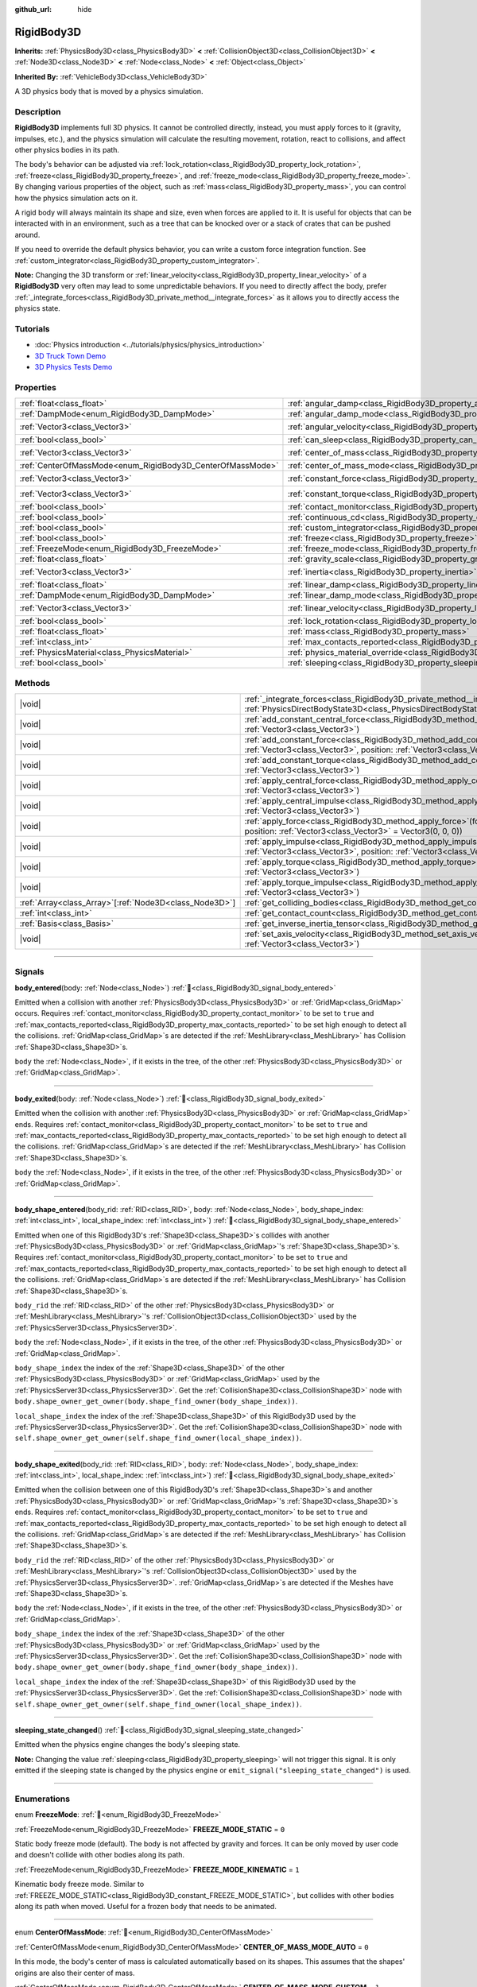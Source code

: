 :github_url: hide

.. DO NOT EDIT THIS FILE!!!
.. Generated automatically from redot engine sources.
.. Generator: https://github.com/redotengine/redot/tree/master/doc/tools/make_rst.py.
.. XML source: https://github.com/redotengine/redot/tree/master/doc/classes/RigidBody3D.xml.

.. _class_RigidBody3D:

RigidBody3D
===========

**Inherits:** :ref:`PhysicsBody3D<class_PhysicsBody3D>` **<** :ref:`CollisionObject3D<class_CollisionObject3D>` **<** :ref:`Node3D<class_Node3D>` **<** :ref:`Node<class_Node>` **<** :ref:`Object<class_Object>`

**Inherited By:** :ref:`VehicleBody3D<class_VehicleBody3D>`

A 3D physics body that is moved by a physics simulation.

.. rst-class:: classref-introduction-group

Description
-----------

**RigidBody3D** implements full 3D physics. It cannot be controlled directly, instead, you must apply forces to it (gravity, impulses, etc.), and the physics simulation will calculate the resulting movement, rotation, react to collisions, and affect other physics bodies in its path.

The body's behavior can be adjusted via :ref:`lock_rotation<class_RigidBody3D_property_lock_rotation>`, :ref:`freeze<class_RigidBody3D_property_freeze>`, and :ref:`freeze_mode<class_RigidBody3D_property_freeze_mode>`. By changing various properties of the object, such as :ref:`mass<class_RigidBody3D_property_mass>`, you can control how the physics simulation acts on it.

A rigid body will always maintain its shape and size, even when forces are applied to it. It is useful for objects that can be interacted with in an environment, such as a tree that can be knocked over or a stack of crates that can be pushed around.

If you need to override the default physics behavior, you can write a custom force integration function. See :ref:`custom_integrator<class_RigidBody3D_property_custom_integrator>`.

\ **Note:** Changing the 3D transform or :ref:`linear_velocity<class_RigidBody3D_property_linear_velocity>` of a **RigidBody3D** very often may lead to some unpredictable behaviors. If you need to directly affect the body, prefer :ref:`_integrate_forces<class_RigidBody3D_private_method__integrate_forces>` as it allows you to directly access the physics state.

.. rst-class:: classref-introduction-group

Tutorials
---------

- :doc:`Physics introduction <../tutorials/physics/physics_introduction>`

- `3D Truck Town Demo <https://redotengine.org/asset-library/asset/2752>`__

- `3D Physics Tests Demo <https://redotengine.org/asset-library/asset/2747>`__

.. rst-class:: classref-reftable-group

Properties
----------

.. table::
   :widths: auto

   +------------------------------------------------------------+----------------------------------------------------------------------------------------+----------------------+
   | :ref:`float<class_float>`                                  | :ref:`angular_damp<class_RigidBody3D_property_angular_damp>`                           | ``0.0``              |
   +------------------------------------------------------------+----------------------------------------------------------------------------------------+----------------------+
   | :ref:`DampMode<enum_RigidBody3D_DampMode>`                 | :ref:`angular_damp_mode<class_RigidBody3D_property_angular_damp_mode>`                 | ``0``                |
   +------------------------------------------------------------+----------------------------------------------------------------------------------------+----------------------+
   | :ref:`Vector3<class_Vector3>`                              | :ref:`angular_velocity<class_RigidBody3D_property_angular_velocity>`                   | ``Vector3(0, 0, 0)`` |
   +------------------------------------------------------------+----------------------------------------------------------------------------------------+----------------------+
   | :ref:`bool<class_bool>`                                    | :ref:`can_sleep<class_RigidBody3D_property_can_sleep>`                                 | ``true``             |
   +------------------------------------------------------------+----------------------------------------------------------------------------------------+----------------------+
   | :ref:`Vector3<class_Vector3>`                              | :ref:`center_of_mass<class_RigidBody3D_property_center_of_mass>`                       | ``Vector3(0, 0, 0)`` |
   +------------------------------------------------------------+----------------------------------------------------------------------------------------+----------------------+
   | :ref:`CenterOfMassMode<enum_RigidBody3D_CenterOfMassMode>` | :ref:`center_of_mass_mode<class_RigidBody3D_property_center_of_mass_mode>`             | ``0``                |
   +------------------------------------------------------------+----------------------------------------------------------------------------------------+----------------------+
   | :ref:`Vector3<class_Vector3>`                              | :ref:`constant_force<class_RigidBody3D_property_constant_force>`                       | ``Vector3(0, 0, 0)`` |
   +------------------------------------------------------------+----------------------------------------------------------------------------------------+----------------------+
   | :ref:`Vector3<class_Vector3>`                              | :ref:`constant_torque<class_RigidBody3D_property_constant_torque>`                     | ``Vector3(0, 0, 0)`` |
   +------------------------------------------------------------+----------------------------------------------------------------------------------------+----------------------+
   | :ref:`bool<class_bool>`                                    | :ref:`contact_monitor<class_RigidBody3D_property_contact_monitor>`                     | ``false``            |
   +------------------------------------------------------------+----------------------------------------------------------------------------------------+----------------------+
   | :ref:`bool<class_bool>`                                    | :ref:`continuous_cd<class_RigidBody3D_property_continuous_cd>`                         | ``false``            |
   +------------------------------------------------------------+----------------------------------------------------------------------------------------+----------------------+
   | :ref:`bool<class_bool>`                                    | :ref:`custom_integrator<class_RigidBody3D_property_custom_integrator>`                 | ``false``            |
   +------------------------------------------------------------+----------------------------------------------------------------------------------------+----------------------+
   | :ref:`bool<class_bool>`                                    | :ref:`freeze<class_RigidBody3D_property_freeze>`                                       | ``false``            |
   +------------------------------------------------------------+----------------------------------------------------------------------------------------+----------------------+
   | :ref:`FreezeMode<enum_RigidBody3D_FreezeMode>`             | :ref:`freeze_mode<class_RigidBody3D_property_freeze_mode>`                             | ``0``                |
   +------------------------------------------------------------+----------------------------------------------------------------------------------------+----------------------+
   | :ref:`float<class_float>`                                  | :ref:`gravity_scale<class_RigidBody3D_property_gravity_scale>`                         | ``1.0``              |
   +------------------------------------------------------------+----------------------------------------------------------------------------------------+----------------------+
   | :ref:`Vector3<class_Vector3>`                              | :ref:`inertia<class_RigidBody3D_property_inertia>`                                     | ``Vector3(0, 0, 0)`` |
   +------------------------------------------------------------+----------------------------------------------------------------------------------------+----------------------+
   | :ref:`float<class_float>`                                  | :ref:`linear_damp<class_RigidBody3D_property_linear_damp>`                             | ``0.0``              |
   +------------------------------------------------------------+----------------------------------------------------------------------------------------+----------------------+
   | :ref:`DampMode<enum_RigidBody3D_DampMode>`                 | :ref:`linear_damp_mode<class_RigidBody3D_property_linear_damp_mode>`                   | ``0``                |
   +------------------------------------------------------------+----------------------------------------------------------------------------------------+----------------------+
   | :ref:`Vector3<class_Vector3>`                              | :ref:`linear_velocity<class_RigidBody3D_property_linear_velocity>`                     | ``Vector3(0, 0, 0)`` |
   +------------------------------------------------------------+----------------------------------------------------------------------------------------+----------------------+
   | :ref:`bool<class_bool>`                                    | :ref:`lock_rotation<class_RigidBody3D_property_lock_rotation>`                         | ``false``            |
   +------------------------------------------------------------+----------------------------------------------------------------------------------------+----------------------+
   | :ref:`float<class_float>`                                  | :ref:`mass<class_RigidBody3D_property_mass>`                                           | ``1.0``              |
   +------------------------------------------------------------+----------------------------------------------------------------------------------------+----------------------+
   | :ref:`int<class_int>`                                      | :ref:`max_contacts_reported<class_RigidBody3D_property_max_contacts_reported>`         | ``0``                |
   +------------------------------------------------------------+----------------------------------------------------------------------------------------+----------------------+
   | :ref:`PhysicsMaterial<class_PhysicsMaterial>`              | :ref:`physics_material_override<class_RigidBody3D_property_physics_material_override>` |                      |
   +------------------------------------------------------------+----------------------------------------------------------------------------------------+----------------------+
   | :ref:`bool<class_bool>`                                    | :ref:`sleeping<class_RigidBody3D_property_sleeping>`                                   | ``false``            |
   +------------------------------------------------------------+----------------------------------------------------------------------------------------+----------------------+

.. rst-class:: classref-reftable-group

Methods
-------

.. table::
   :widths: auto

   +----------------------------------------------------------+----------------------------------------------------------------------------------------------------------------------------------------------------------------------------------+
   | |void|                                                   | :ref:`_integrate_forces<class_RigidBody3D_private_method__integrate_forces>`\ (\ state\: :ref:`PhysicsDirectBodyState3D<class_PhysicsDirectBodyState3D>`\ ) |virtual|            |
   +----------------------------------------------------------+----------------------------------------------------------------------------------------------------------------------------------------------------------------------------------+
   | |void|                                                   | :ref:`add_constant_central_force<class_RigidBody3D_method_add_constant_central_force>`\ (\ force\: :ref:`Vector3<class_Vector3>`\ )                                              |
   +----------------------------------------------------------+----------------------------------------------------------------------------------------------------------------------------------------------------------------------------------+
   | |void|                                                   | :ref:`add_constant_force<class_RigidBody3D_method_add_constant_force>`\ (\ force\: :ref:`Vector3<class_Vector3>`, position\: :ref:`Vector3<class_Vector3>` = Vector3(0, 0, 0)\ ) |
   +----------------------------------------------------------+----------------------------------------------------------------------------------------------------------------------------------------------------------------------------------+
   | |void|                                                   | :ref:`add_constant_torque<class_RigidBody3D_method_add_constant_torque>`\ (\ torque\: :ref:`Vector3<class_Vector3>`\ )                                                           |
   +----------------------------------------------------------+----------------------------------------------------------------------------------------------------------------------------------------------------------------------------------+
   | |void|                                                   | :ref:`apply_central_force<class_RigidBody3D_method_apply_central_force>`\ (\ force\: :ref:`Vector3<class_Vector3>`\ )                                                            |
   +----------------------------------------------------------+----------------------------------------------------------------------------------------------------------------------------------------------------------------------------------+
   | |void|                                                   | :ref:`apply_central_impulse<class_RigidBody3D_method_apply_central_impulse>`\ (\ impulse\: :ref:`Vector3<class_Vector3>`\ )                                                      |
   +----------------------------------------------------------+----------------------------------------------------------------------------------------------------------------------------------------------------------------------------------+
   | |void|                                                   | :ref:`apply_force<class_RigidBody3D_method_apply_force>`\ (\ force\: :ref:`Vector3<class_Vector3>`, position\: :ref:`Vector3<class_Vector3>` = Vector3(0, 0, 0)\ )               |
   +----------------------------------------------------------+----------------------------------------------------------------------------------------------------------------------------------------------------------------------------------+
   | |void|                                                   | :ref:`apply_impulse<class_RigidBody3D_method_apply_impulse>`\ (\ impulse\: :ref:`Vector3<class_Vector3>`, position\: :ref:`Vector3<class_Vector3>` = Vector3(0, 0, 0)\ )         |
   +----------------------------------------------------------+----------------------------------------------------------------------------------------------------------------------------------------------------------------------------------+
   | |void|                                                   | :ref:`apply_torque<class_RigidBody3D_method_apply_torque>`\ (\ torque\: :ref:`Vector3<class_Vector3>`\ )                                                                         |
   +----------------------------------------------------------+----------------------------------------------------------------------------------------------------------------------------------------------------------------------------------+
   | |void|                                                   | :ref:`apply_torque_impulse<class_RigidBody3D_method_apply_torque_impulse>`\ (\ impulse\: :ref:`Vector3<class_Vector3>`\ )                                                        |
   +----------------------------------------------------------+----------------------------------------------------------------------------------------------------------------------------------------------------------------------------------+
   | :ref:`Array<class_Array>`\[:ref:`Node3D<class_Node3D>`\] | :ref:`get_colliding_bodies<class_RigidBody3D_method_get_colliding_bodies>`\ (\ ) |const|                                                                                         |
   +----------------------------------------------------------+----------------------------------------------------------------------------------------------------------------------------------------------------------------------------------+
   | :ref:`int<class_int>`                                    | :ref:`get_contact_count<class_RigidBody3D_method_get_contact_count>`\ (\ ) |const|                                                                                               |
   +----------------------------------------------------------+----------------------------------------------------------------------------------------------------------------------------------------------------------------------------------+
   | :ref:`Basis<class_Basis>`                                | :ref:`get_inverse_inertia_tensor<class_RigidBody3D_method_get_inverse_inertia_tensor>`\ (\ ) |const|                                                                             |
   +----------------------------------------------------------+----------------------------------------------------------------------------------------------------------------------------------------------------------------------------------+
   | |void|                                                   | :ref:`set_axis_velocity<class_RigidBody3D_method_set_axis_velocity>`\ (\ axis_velocity\: :ref:`Vector3<class_Vector3>`\ )                                                        |
   +----------------------------------------------------------+----------------------------------------------------------------------------------------------------------------------------------------------------------------------------------+

.. rst-class:: classref-section-separator

----

.. rst-class:: classref-descriptions-group

Signals
-------

.. _class_RigidBody3D_signal_body_entered:

.. rst-class:: classref-signal

**body_entered**\ (\ body\: :ref:`Node<class_Node>`\ ) :ref:`🔗<class_RigidBody3D_signal_body_entered>`

Emitted when a collision with another :ref:`PhysicsBody3D<class_PhysicsBody3D>` or :ref:`GridMap<class_GridMap>` occurs. Requires :ref:`contact_monitor<class_RigidBody3D_property_contact_monitor>` to be set to ``true`` and :ref:`max_contacts_reported<class_RigidBody3D_property_max_contacts_reported>` to be set high enough to detect all the collisions. :ref:`GridMap<class_GridMap>`\ s are detected if the :ref:`MeshLibrary<class_MeshLibrary>` has Collision :ref:`Shape3D<class_Shape3D>`\ s.

\ ``body`` the :ref:`Node<class_Node>`, if it exists in the tree, of the other :ref:`PhysicsBody3D<class_PhysicsBody3D>` or :ref:`GridMap<class_GridMap>`.

.. rst-class:: classref-item-separator

----

.. _class_RigidBody3D_signal_body_exited:

.. rst-class:: classref-signal

**body_exited**\ (\ body\: :ref:`Node<class_Node>`\ ) :ref:`🔗<class_RigidBody3D_signal_body_exited>`

Emitted when the collision with another :ref:`PhysicsBody3D<class_PhysicsBody3D>` or :ref:`GridMap<class_GridMap>` ends. Requires :ref:`contact_monitor<class_RigidBody3D_property_contact_monitor>` to be set to ``true`` and :ref:`max_contacts_reported<class_RigidBody3D_property_max_contacts_reported>` to be set high enough to detect all the collisions. :ref:`GridMap<class_GridMap>`\ s are detected if the :ref:`MeshLibrary<class_MeshLibrary>` has Collision :ref:`Shape3D<class_Shape3D>`\ s.

\ ``body`` the :ref:`Node<class_Node>`, if it exists in the tree, of the other :ref:`PhysicsBody3D<class_PhysicsBody3D>` or :ref:`GridMap<class_GridMap>`.

.. rst-class:: classref-item-separator

----

.. _class_RigidBody3D_signal_body_shape_entered:

.. rst-class:: classref-signal

**body_shape_entered**\ (\ body_rid\: :ref:`RID<class_RID>`, body\: :ref:`Node<class_Node>`, body_shape_index\: :ref:`int<class_int>`, local_shape_index\: :ref:`int<class_int>`\ ) :ref:`🔗<class_RigidBody3D_signal_body_shape_entered>`

Emitted when one of this RigidBody3D's :ref:`Shape3D<class_Shape3D>`\ s collides with another :ref:`PhysicsBody3D<class_PhysicsBody3D>` or :ref:`GridMap<class_GridMap>`'s :ref:`Shape3D<class_Shape3D>`\ s. Requires :ref:`contact_monitor<class_RigidBody3D_property_contact_monitor>` to be set to ``true`` and :ref:`max_contacts_reported<class_RigidBody3D_property_max_contacts_reported>` to be set high enough to detect all the collisions. :ref:`GridMap<class_GridMap>`\ s are detected if the :ref:`MeshLibrary<class_MeshLibrary>` has Collision :ref:`Shape3D<class_Shape3D>`\ s.

\ ``body_rid`` the :ref:`RID<class_RID>` of the other :ref:`PhysicsBody3D<class_PhysicsBody3D>` or :ref:`MeshLibrary<class_MeshLibrary>`'s :ref:`CollisionObject3D<class_CollisionObject3D>` used by the :ref:`PhysicsServer3D<class_PhysicsServer3D>`.

\ ``body`` the :ref:`Node<class_Node>`, if it exists in the tree, of the other :ref:`PhysicsBody3D<class_PhysicsBody3D>` or :ref:`GridMap<class_GridMap>`.

\ ``body_shape_index`` the index of the :ref:`Shape3D<class_Shape3D>` of the other :ref:`PhysicsBody3D<class_PhysicsBody3D>` or :ref:`GridMap<class_GridMap>` used by the :ref:`PhysicsServer3D<class_PhysicsServer3D>`. Get the :ref:`CollisionShape3D<class_CollisionShape3D>` node with ``body.shape_owner_get_owner(body.shape_find_owner(body_shape_index))``.

\ ``local_shape_index`` the index of the :ref:`Shape3D<class_Shape3D>` of this RigidBody3D used by the :ref:`PhysicsServer3D<class_PhysicsServer3D>`. Get the :ref:`CollisionShape3D<class_CollisionShape3D>` node with ``self.shape_owner_get_owner(self.shape_find_owner(local_shape_index))``.

.. rst-class:: classref-item-separator

----

.. _class_RigidBody3D_signal_body_shape_exited:

.. rst-class:: classref-signal

**body_shape_exited**\ (\ body_rid\: :ref:`RID<class_RID>`, body\: :ref:`Node<class_Node>`, body_shape_index\: :ref:`int<class_int>`, local_shape_index\: :ref:`int<class_int>`\ ) :ref:`🔗<class_RigidBody3D_signal_body_shape_exited>`

Emitted when the collision between one of this RigidBody3D's :ref:`Shape3D<class_Shape3D>`\ s and another :ref:`PhysicsBody3D<class_PhysicsBody3D>` or :ref:`GridMap<class_GridMap>`'s :ref:`Shape3D<class_Shape3D>`\ s ends. Requires :ref:`contact_monitor<class_RigidBody3D_property_contact_monitor>` to be set to ``true`` and :ref:`max_contacts_reported<class_RigidBody3D_property_max_contacts_reported>` to be set high enough to detect all the collisions. :ref:`GridMap<class_GridMap>`\ s are detected if the :ref:`MeshLibrary<class_MeshLibrary>` has Collision :ref:`Shape3D<class_Shape3D>`\ s.

\ ``body_rid`` the :ref:`RID<class_RID>` of the other :ref:`PhysicsBody3D<class_PhysicsBody3D>` or :ref:`MeshLibrary<class_MeshLibrary>`'s :ref:`CollisionObject3D<class_CollisionObject3D>` used by the :ref:`PhysicsServer3D<class_PhysicsServer3D>`. :ref:`GridMap<class_GridMap>`\ s are detected if the Meshes have :ref:`Shape3D<class_Shape3D>`\ s.

\ ``body`` the :ref:`Node<class_Node>`, if it exists in the tree, of the other :ref:`PhysicsBody3D<class_PhysicsBody3D>` or :ref:`GridMap<class_GridMap>`.

\ ``body_shape_index`` the index of the :ref:`Shape3D<class_Shape3D>` of the other :ref:`PhysicsBody3D<class_PhysicsBody3D>` or :ref:`GridMap<class_GridMap>` used by the :ref:`PhysicsServer3D<class_PhysicsServer3D>`. Get the :ref:`CollisionShape3D<class_CollisionShape3D>` node with ``body.shape_owner_get_owner(body.shape_find_owner(body_shape_index))``.

\ ``local_shape_index`` the index of the :ref:`Shape3D<class_Shape3D>` of this RigidBody3D used by the :ref:`PhysicsServer3D<class_PhysicsServer3D>`. Get the :ref:`CollisionShape3D<class_CollisionShape3D>` node with ``self.shape_owner_get_owner(self.shape_find_owner(local_shape_index))``.

.. rst-class:: classref-item-separator

----

.. _class_RigidBody3D_signal_sleeping_state_changed:

.. rst-class:: classref-signal

**sleeping_state_changed**\ (\ ) :ref:`🔗<class_RigidBody3D_signal_sleeping_state_changed>`

Emitted when the physics engine changes the body's sleeping state.

\ **Note:** Changing the value :ref:`sleeping<class_RigidBody3D_property_sleeping>` will not trigger this signal. It is only emitted if the sleeping state is changed by the physics engine or ``emit_signal("sleeping_state_changed")`` is used.

.. rst-class:: classref-section-separator

----

.. rst-class:: classref-descriptions-group

Enumerations
------------

.. _enum_RigidBody3D_FreezeMode:

.. rst-class:: classref-enumeration

enum **FreezeMode**: :ref:`🔗<enum_RigidBody3D_FreezeMode>`

.. _class_RigidBody3D_constant_FREEZE_MODE_STATIC:

.. rst-class:: classref-enumeration-constant

:ref:`FreezeMode<enum_RigidBody3D_FreezeMode>` **FREEZE_MODE_STATIC** = ``0``

Static body freeze mode (default). The body is not affected by gravity and forces. It can be only moved by user code and doesn't collide with other bodies along its path.

.. _class_RigidBody3D_constant_FREEZE_MODE_KINEMATIC:

.. rst-class:: classref-enumeration-constant

:ref:`FreezeMode<enum_RigidBody3D_FreezeMode>` **FREEZE_MODE_KINEMATIC** = ``1``

Kinematic body freeze mode. Similar to :ref:`FREEZE_MODE_STATIC<class_RigidBody3D_constant_FREEZE_MODE_STATIC>`, but collides with other bodies along its path when moved. Useful for a frozen body that needs to be animated.

.. rst-class:: classref-item-separator

----

.. _enum_RigidBody3D_CenterOfMassMode:

.. rst-class:: classref-enumeration

enum **CenterOfMassMode**: :ref:`🔗<enum_RigidBody3D_CenterOfMassMode>`

.. _class_RigidBody3D_constant_CENTER_OF_MASS_MODE_AUTO:

.. rst-class:: classref-enumeration-constant

:ref:`CenterOfMassMode<enum_RigidBody3D_CenterOfMassMode>` **CENTER_OF_MASS_MODE_AUTO** = ``0``

In this mode, the body's center of mass is calculated automatically based on its shapes. This assumes that the shapes' origins are also their center of mass.

.. _class_RigidBody3D_constant_CENTER_OF_MASS_MODE_CUSTOM:

.. rst-class:: classref-enumeration-constant

:ref:`CenterOfMassMode<enum_RigidBody3D_CenterOfMassMode>` **CENTER_OF_MASS_MODE_CUSTOM** = ``1``

In this mode, the body's center of mass is set through :ref:`center_of_mass<class_RigidBody3D_property_center_of_mass>`. Defaults to the body's origin position.

.. rst-class:: classref-item-separator

----

.. _enum_RigidBody3D_DampMode:

.. rst-class:: classref-enumeration

enum **DampMode**: :ref:`🔗<enum_RigidBody3D_DampMode>`

.. _class_RigidBody3D_constant_DAMP_MODE_COMBINE:

.. rst-class:: classref-enumeration-constant

:ref:`DampMode<enum_RigidBody3D_DampMode>` **DAMP_MODE_COMBINE** = ``0``

In this mode, the body's damping value is added to any value set in areas or the default value.

.. _class_RigidBody3D_constant_DAMP_MODE_REPLACE:

.. rst-class:: classref-enumeration-constant

:ref:`DampMode<enum_RigidBody3D_DampMode>` **DAMP_MODE_REPLACE** = ``1``

In this mode, the body's damping value replaces any value set in areas or the default value.

.. rst-class:: classref-section-separator

----

.. rst-class:: classref-descriptions-group

Property Descriptions
---------------------

.. _class_RigidBody3D_property_angular_damp:

.. rst-class:: classref-property

:ref:`float<class_float>` **angular_damp** = ``0.0`` :ref:`🔗<class_RigidBody3D_property_angular_damp>`

.. rst-class:: classref-property-setget

- |void| **set_angular_damp**\ (\ value\: :ref:`float<class_float>`\ )
- :ref:`float<class_float>` **get_angular_damp**\ (\ )

Damps the body's rotation. By default, the body will use the **Default Angular Damp** in **Project > Project Settings > Physics > 3d** or any value override set by an :ref:`Area3D<class_Area3D>` the body is in. Depending on :ref:`angular_damp_mode<class_RigidBody3D_property_angular_damp_mode>`, you can set :ref:`angular_damp<class_RigidBody3D_property_angular_damp>` to be added to or to replace the body's damping value.

See :ref:`ProjectSettings.physics/3d/default_angular_damp<class_ProjectSettings_property_physics/3d/default_angular_damp>` for more details about damping.

.. rst-class:: classref-item-separator

----

.. _class_RigidBody3D_property_angular_damp_mode:

.. rst-class:: classref-property

:ref:`DampMode<enum_RigidBody3D_DampMode>` **angular_damp_mode** = ``0`` :ref:`🔗<class_RigidBody3D_property_angular_damp_mode>`

.. rst-class:: classref-property-setget

- |void| **set_angular_damp_mode**\ (\ value\: :ref:`DampMode<enum_RigidBody3D_DampMode>`\ )
- :ref:`DampMode<enum_RigidBody3D_DampMode>` **get_angular_damp_mode**\ (\ )

Defines how :ref:`angular_damp<class_RigidBody3D_property_angular_damp>` is applied. See :ref:`DampMode<enum_RigidBody3D_DampMode>` for possible values.

.. rst-class:: classref-item-separator

----

.. _class_RigidBody3D_property_angular_velocity:

.. rst-class:: classref-property

:ref:`Vector3<class_Vector3>` **angular_velocity** = ``Vector3(0, 0, 0)`` :ref:`🔗<class_RigidBody3D_property_angular_velocity>`

.. rst-class:: classref-property-setget

- |void| **set_angular_velocity**\ (\ value\: :ref:`Vector3<class_Vector3>`\ )
- :ref:`Vector3<class_Vector3>` **get_angular_velocity**\ (\ )

The RigidBody3D's rotational velocity in *radians* per second.

.. rst-class:: classref-item-separator

----

.. _class_RigidBody3D_property_can_sleep:

.. rst-class:: classref-property

:ref:`bool<class_bool>` **can_sleep** = ``true`` :ref:`🔗<class_RigidBody3D_property_can_sleep>`

.. rst-class:: classref-property-setget

- |void| **set_can_sleep**\ (\ value\: :ref:`bool<class_bool>`\ )
- :ref:`bool<class_bool>` **is_able_to_sleep**\ (\ )

If ``true``, the body can enter sleep mode when there is no movement. See :ref:`sleeping<class_RigidBody3D_property_sleeping>`.

.. rst-class:: classref-item-separator

----

.. _class_RigidBody3D_property_center_of_mass:

.. rst-class:: classref-property

:ref:`Vector3<class_Vector3>` **center_of_mass** = ``Vector3(0, 0, 0)`` :ref:`🔗<class_RigidBody3D_property_center_of_mass>`

.. rst-class:: classref-property-setget

- |void| **set_center_of_mass**\ (\ value\: :ref:`Vector3<class_Vector3>`\ )
- :ref:`Vector3<class_Vector3>` **get_center_of_mass**\ (\ )

The body's custom center of mass, relative to the body's origin position, when :ref:`center_of_mass_mode<class_RigidBody3D_property_center_of_mass_mode>` is set to :ref:`CENTER_OF_MASS_MODE_CUSTOM<class_RigidBody3D_constant_CENTER_OF_MASS_MODE_CUSTOM>`. This is the balanced point of the body, where applied forces only cause linear acceleration. Applying forces outside of the center of mass causes angular acceleration.

When :ref:`center_of_mass_mode<class_RigidBody3D_property_center_of_mass_mode>` is set to :ref:`CENTER_OF_MASS_MODE_AUTO<class_RigidBody3D_constant_CENTER_OF_MASS_MODE_AUTO>` (default value), the center of mass is automatically computed.

.. rst-class:: classref-item-separator

----

.. _class_RigidBody3D_property_center_of_mass_mode:

.. rst-class:: classref-property

:ref:`CenterOfMassMode<enum_RigidBody3D_CenterOfMassMode>` **center_of_mass_mode** = ``0`` :ref:`🔗<class_RigidBody3D_property_center_of_mass_mode>`

.. rst-class:: classref-property-setget

- |void| **set_center_of_mass_mode**\ (\ value\: :ref:`CenterOfMassMode<enum_RigidBody3D_CenterOfMassMode>`\ )
- :ref:`CenterOfMassMode<enum_RigidBody3D_CenterOfMassMode>` **get_center_of_mass_mode**\ (\ )

Defines the way the body's center of mass is set. See :ref:`CenterOfMassMode<enum_RigidBody3D_CenterOfMassMode>` for possible values.

.. rst-class:: classref-item-separator

----

.. _class_RigidBody3D_property_constant_force:

.. rst-class:: classref-property

:ref:`Vector3<class_Vector3>` **constant_force** = ``Vector3(0, 0, 0)`` :ref:`🔗<class_RigidBody3D_property_constant_force>`

.. rst-class:: classref-property-setget

- |void| **set_constant_force**\ (\ value\: :ref:`Vector3<class_Vector3>`\ )
- :ref:`Vector3<class_Vector3>` **get_constant_force**\ (\ )

The body's total constant positional forces applied during each physics update.

See :ref:`add_constant_force<class_RigidBody3D_method_add_constant_force>` and :ref:`add_constant_central_force<class_RigidBody3D_method_add_constant_central_force>`.

.. rst-class:: classref-item-separator

----

.. _class_RigidBody3D_property_constant_torque:

.. rst-class:: classref-property

:ref:`Vector3<class_Vector3>` **constant_torque** = ``Vector3(0, 0, 0)`` :ref:`🔗<class_RigidBody3D_property_constant_torque>`

.. rst-class:: classref-property-setget

- |void| **set_constant_torque**\ (\ value\: :ref:`Vector3<class_Vector3>`\ )
- :ref:`Vector3<class_Vector3>` **get_constant_torque**\ (\ )

The body's total constant rotational forces applied during each physics update.

See :ref:`add_constant_torque<class_RigidBody3D_method_add_constant_torque>`.

.. rst-class:: classref-item-separator

----

.. _class_RigidBody3D_property_contact_monitor:

.. rst-class:: classref-property

:ref:`bool<class_bool>` **contact_monitor** = ``false`` :ref:`🔗<class_RigidBody3D_property_contact_monitor>`

.. rst-class:: classref-property-setget

- |void| **set_contact_monitor**\ (\ value\: :ref:`bool<class_bool>`\ )
- :ref:`bool<class_bool>` **is_contact_monitor_enabled**\ (\ )

If ``true``, the RigidBody3D will emit signals when it collides with another body.

\ **Note:** By default the maximum contacts reported is set to 0, meaning nothing will be recorded, see :ref:`max_contacts_reported<class_RigidBody3D_property_max_contacts_reported>`.

.. rst-class:: classref-item-separator

----

.. _class_RigidBody3D_property_continuous_cd:

.. rst-class:: classref-property

:ref:`bool<class_bool>` **continuous_cd** = ``false`` :ref:`🔗<class_RigidBody3D_property_continuous_cd>`

.. rst-class:: classref-property-setget

- |void| **set_use_continuous_collision_detection**\ (\ value\: :ref:`bool<class_bool>`\ )
- :ref:`bool<class_bool>` **is_using_continuous_collision_detection**\ (\ )

If ``true``, continuous collision detection is used.

Continuous collision detection tries to predict where a moving body will collide, instead of moving it and correcting its movement if it collided. Continuous collision detection is more precise, and misses fewer impacts by small, fast-moving objects. Not using continuous collision detection is faster to compute, but can miss small, fast-moving objects.

.. rst-class:: classref-item-separator

----

.. _class_RigidBody3D_property_custom_integrator:

.. rst-class:: classref-property

:ref:`bool<class_bool>` **custom_integrator** = ``false`` :ref:`🔗<class_RigidBody3D_property_custom_integrator>`

.. rst-class:: classref-property-setget

- |void| **set_use_custom_integrator**\ (\ value\: :ref:`bool<class_bool>`\ )
- :ref:`bool<class_bool>` **is_using_custom_integrator**\ (\ )

If ``true``, the standard force integration (like gravity or damping) will be disabled for this body. Other than collision response, the body will only move as determined by the :ref:`_integrate_forces<class_RigidBody3D_private_method__integrate_forces>` method, if that virtual method is overridden.

Setting this property will call the method :ref:`PhysicsServer3D.body_set_omit_force_integration<class_PhysicsServer3D_method_body_set_omit_force_integration>` internally.

.. rst-class:: classref-item-separator

----

.. _class_RigidBody3D_property_freeze:

.. rst-class:: classref-property

:ref:`bool<class_bool>` **freeze** = ``false`` :ref:`🔗<class_RigidBody3D_property_freeze>`

.. rst-class:: classref-property-setget

- |void| **set_freeze_enabled**\ (\ value\: :ref:`bool<class_bool>`\ )
- :ref:`bool<class_bool>` **is_freeze_enabled**\ (\ )

If ``true``, the body is frozen. Gravity and forces are not applied anymore.

See :ref:`freeze_mode<class_RigidBody3D_property_freeze_mode>` to set the body's behavior when frozen.

For a body that is always frozen, use :ref:`StaticBody3D<class_StaticBody3D>` or :ref:`AnimatableBody3D<class_AnimatableBody3D>` instead.

.. rst-class:: classref-item-separator

----

.. _class_RigidBody3D_property_freeze_mode:

.. rst-class:: classref-property

:ref:`FreezeMode<enum_RigidBody3D_FreezeMode>` **freeze_mode** = ``0`` :ref:`🔗<class_RigidBody3D_property_freeze_mode>`

.. rst-class:: classref-property-setget

- |void| **set_freeze_mode**\ (\ value\: :ref:`FreezeMode<enum_RigidBody3D_FreezeMode>`\ )
- :ref:`FreezeMode<enum_RigidBody3D_FreezeMode>` **get_freeze_mode**\ (\ )

The body's freeze mode. Can be used to set the body's behavior when :ref:`freeze<class_RigidBody3D_property_freeze>` is enabled. See :ref:`FreezeMode<enum_RigidBody3D_FreezeMode>` for possible values.

For a body that is always frozen, use :ref:`StaticBody3D<class_StaticBody3D>` or :ref:`AnimatableBody3D<class_AnimatableBody3D>` instead.

.. rst-class:: classref-item-separator

----

.. _class_RigidBody3D_property_gravity_scale:

.. rst-class:: classref-property

:ref:`float<class_float>` **gravity_scale** = ``1.0`` :ref:`🔗<class_RigidBody3D_property_gravity_scale>`

.. rst-class:: classref-property-setget

- |void| **set_gravity_scale**\ (\ value\: :ref:`float<class_float>`\ )
- :ref:`float<class_float>` **get_gravity_scale**\ (\ )

This is multiplied by the global 3D gravity setting found in **Project > Project Settings > Physics > 3d** to produce RigidBody3D's gravity. For example, a value of 1 will be normal gravity, 2 will apply double gravity, and 0.5 will apply half gravity to this object.

.. rst-class:: classref-item-separator

----

.. _class_RigidBody3D_property_inertia:

.. rst-class:: classref-property

:ref:`Vector3<class_Vector3>` **inertia** = ``Vector3(0, 0, 0)`` :ref:`🔗<class_RigidBody3D_property_inertia>`

.. rst-class:: classref-property-setget

- |void| **set_inertia**\ (\ value\: :ref:`Vector3<class_Vector3>`\ )
- :ref:`Vector3<class_Vector3>` **get_inertia**\ (\ )

The body's moment of inertia. This is like mass, but for rotation: it determines how much torque it takes to rotate the body on each axis. The moment of inertia is usually computed automatically from the mass and the shapes, but this property allows you to set a custom value.

If set to :ref:`Vector3.ZERO<class_Vector3_constant_ZERO>`, inertia is automatically computed (default value).

\ **Note:** This value does not change when inertia is automatically computed. Use :ref:`PhysicsServer3D<class_PhysicsServer3D>` to get the computed inertia.


.. tabs::

 .. code-tab:: gdscript

    @onready var ball = $Ball
    
    func get_ball_inertia():
        return PhysicsServer3D.body_get_direct_state(ball.get_rid()).inverse_inertia.inverse()

 .. code-tab:: csharp

    private RigidBody3D _ball;
    
    public override void _Ready()
    {
        _ball = GetNode<RigidBody3D>("Ball");
    }
    
    private Vector3 GetBallInertia()
    {
        return PhysicsServer3D.BodyGetDirectState(_ball.GetRid()).InverseInertia.Inverse();
    }



.. rst-class:: classref-item-separator

----

.. _class_RigidBody3D_property_linear_damp:

.. rst-class:: classref-property

:ref:`float<class_float>` **linear_damp** = ``0.0`` :ref:`🔗<class_RigidBody3D_property_linear_damp>`

.. rst-class:: classref-property-setget

- |void| **set_linear_damp**\ (\ value\: :ref:`float<class_float>`\ )
- :ref:`float<class_float>` **get_linear_damp**\ (\ )

Damps the body's movement. By default, the body will use the **Default Linear Damp** in **Project > Project Settings > Physics > 3d** or any value override set by an :ref:`Area3D<class_Area3D>` the body is in. Depending on :ref:`linear_damp_mode<class_RigidBody3D_property_linear_damp_mode>`, you can set :ref:`linear_damp<class_RigidBody3D_property_linear_damp>` to be added to or to replace the body's damping value.

See :ref:`ProjectSettings.physics/3d/default_linear_damp<class_ProjectSettings_property_physics/3d/default_linear_damp>` for more details about damping.

.. rst-class:: classref-item-separator

----

.. _class_RigidBody3D_property_linear_damp_mode:

.. rst-class:: classref-property

:ref:`DampMode<enum_RigidBody3D_DampMode>` **linear_damp_mode** = ``0`` :ref:`🔗<class_RigidBody3D_property_linear_damp_mode>`

.. rst-class:: classref-property-setget

- |void| **set_linear_damp_mode**\ (\ value\: :ref:`DampMode<enum_RigidBody3D_DampMode>`\ )
- :ref:`DampMode<enum_RigidBody3D_DampMode>` **get_linear_damp_mode**\ (\ )

Defines how :ref:`linear_damp<class_RigidBody3D_property_linear_damp>` is applied. See :ref:`DampMode<enum_RigidBody3D_DampMode>` for possible values.

.. rst-class:: classref-item-separator

----

.. _class_RigidBody3D_property_linear_velocity:

.. rst-class:: classref-property

:ref:`Vector3<class_Vector3>` **linear_velocity** = ``Vector3(0, 0, 0)`` :ref:`🔗<class_RigidBody3D_property_linear_velocity>`

.. rst-class:: classref-property-setget

- |void| **set_linear_velocity**\ (\ value\: :ref:`Vector3<class_Vector3>`\ )
- :ref:`Vector3<class_Vector3>` **get_linear_velocity**\ (\ )

The body's linear velocity in units per second. Can be used sporadically, but **don't set this every frame**, because physics may run in another thread and runs at a different granularity. Use :ref:`_integrate_forces<class_RigidBody3D_private_method__integrate_forces>` as your process loop for precise control of the body state.

.. rst-class:: classref-item-separator

----

.. _class_RigidBody3D_property_lock_rotation:

.. rst-class:: classref-property

:ref:`bool<class_bool>` **lock_rotation** = ``false`` :ref:`🔗<class_RigidBody3D_property_lock_rotation>`

.. rst-class:: classref-property-setget

- |void| **set_lock_rotation_enabled**\ (\ value\: :ref:`bool<class_bool>`\ )
- :ref:`bool<class_bool>` **is_lock_rotation_enabled**\ (\ )

If ``true``, the body cannot rotate. Gravity and forces only apply linear movement.

.. rst-class:: classref-item-separator

----

.. _class_RigidBody3D_property_mass:

.. rst-class:: classref-property

:ref:`float<class_float>` **mass** = ``1.0`` :ref:`🔗<class_RigidBody3D_property_mass>`

.. rst-class:: classref-property-setget

- |void| **set_mass**\ (\ value\: :ref:`float<class_float>`\ )
- :ref:`float<class_float>` **get_mass**\ (\ )

The body's mass.

.. rst-class:: classref-item-separator

----

.. _class_RigidBody3D_property_max_contacts_reported:

.. rst-class:: classref-property

:ref:`int<class_int>` **max_contacts_reported** = ``0`` :ref:`🔗<class_RigidBody3D_property_max_contacts_reported>`

.. rst-class:: classref-property-setget

- |void| **set_max_contacts_reported**\ (\ value\: :ref:`int<class_int>`\ )
- :ref:`int<class_int>` **get_max_contacts_reported**\ (\ )

The maximum number of contacts that will be recorded. Requires a value greater than 0 and :ref:`contact_monitor<class_RigidBody3D_property_contact_monitor>` to be set to ``true`` to start to register contacts. Use :ref:`get_contact_count<class_RigidBody3D_method_get_contact_count>` to retrieve the count or :ref:`get_colliding_bodies<class_RigidBody3D_method_get_colliding_bodies>` to retrieve bodies that have been collided with.

\ **Note:** The number of contacts is different from the number of collisions. Collisions between parallel edges will result in two contacts (one at each end), and collisions between parallel faces will result in four contacts (one at each corner).

.. rst-class:: classref-item-separator

----

.. _class_RigidBody3D_property_physics_material_override:

.. rst-class:: classref-property

:ref:`PhysicsMaterial<class_PhysicsMaterial>` **physics_material_override** :ref:`🔗<class_RigidBody3D_property_physics_material_override>`

.. rst-class:: classref-property-setget

- |void| **set_physics_material_override**\ (\ value\: :ref:`PhysicsMaterial<class_PhysicsMaterial>`\ )
- :ref:`PhysicsMaterial<class_PhysicsMaterial>` **get_physics_material_override**\ (\ )

The physics material override for the body.

If a material is assigned to this property, it will be used instead of any other physics material, such as an inherited one.

.. rst-class:: classref-item-separator

----

.. _class_RigidBody3D_property_sleeping:

.. rst-class:: classref-property

:ref:`bool<class_bool>` **sleeping** = ``false`` :ref:`🔗<class_RigidBody3D_property_sleeping>`

.. rst-class:: classref-property-setget

- |void| **set_sleeping**\ (\ value\: :ref:`bool<class_bool>`\ )
- :ref:`bool<class_bool>` **is_sleeping**\ (\ )

If ``true``, the body will not move and will not calculate forces until woken up by another body through, for example, a collision, or by using the :ref:`apply_impulse<class_RigidBody3D_method_apply_impulse>` or :ref:`apply_force<class_RigidBody3D_method_apply_force>` methods.

.. rst-class:: classref-section-separator

----

.. rst-class:: classref-descriptions-group

Method Descriptions
-------------------

.. _class_RigidBody3D_private_method__integrate_forces:

.. rst-class:: classref-method

|void| **_integrate_forces**\ (\ state\: :ref:`PhysicsDirectBodyState3D<class_PhysicsDirectBodyState3D>`\ ) |virtual| :ref:`🔗<class_RigidBody3D_private_method__integrate_forces>`

Called during physics processing, allowing you to read and safely modify the simulation state for the object. By default, it is called before the standard force integration, but the :ref:`custom_integrator<class_RigidBody3D_property_custom_integrator>` property allows you to disable the standard force integration and do fully custom force integration for a body.

.. rst-class:: classref-item-separator

----

.. _class_RigidBody3D_method_add_constant_central_force:

.. rst-class:: classref-method

|void| **add_constant_central_force**\ (\ force\: :ref:`Vector3<class_Vector3>`\ ) :ref:`🔗<class_RigidBody3D_method_add_constant_central_force>`

Adds a constant directional force without affecting rotation that keeps being applied over time until cleared with ``constant_force = Vector3(0, 0, 0)``.

This is equivalent to using :ref:`add_constant_force<class_RigidBody3D_method_add_constant_force>` at the body's center of mass.

.. rst-class:: classref-item-separator

----

.. _class_RigidBody3D_method_add_constant_force:

.. rst-class:: classref-method

|void| **add_constant_force**\ (\ force\: :ref:`Vector3<class_Vector3>`, position\: :ref:`Vector3<class_Vector3>` = Vector3(0, 0, 0)\ ) :ref:`🔗<class_RigidBody3D_method_add_constant_force>`

Adds a constant positioned force to the body that keeps being applied over time until cleared with ``constant_force = Vector3(0, 0, 0)``.

\ ``position`` is the offset from the body origin in global coordinates.

.. rst-class:: classref-item-separator

----

.. _class_RigidBody3D_method_add_constant_torque:

.. rst-class:: classref-method

|void| **add_constant_torque**\ (\ torque\: :ref:`Vector3<class_Vector3>`\ ) :ref:`🔗<class_RigidBody3D_method_add_constant_torque>`

Adds a constant rotational force without affecting position that keeps being applied over time until cleared with ``constant_torque = Vector3(0, 0, 0)``.

.. rst-class:: classref-item-separator

----

.. _class_RigidBody3D_method_apply_central_force:

.. rst-class:: classref-method

|void| **apply_central_force**\ (\ force\: :ref:`Vector3<class_Vector3>`\ ) :ref:`🔗<class_RigidBody3D_method_apply_central_force>`

Applies a directional force without affecting rotation. A force is time dependent and meant to be applied every physics update.

This is equivalent to using :ref:`apply_force<class_RigidBody3D_method_apply_force>` at the body's center of mass.

.. rst-class:: classref-item-separator

----

.. _class_RigidBody3D_method_apply_central_impulse:

.. rst-class:: classref-method

|void| **apply_central_impulse**\ (\ impulse\: :ref:`Vector3<class_Vector3>`\ ) :ref:`🔗<class_RigidBody3D_method_apply_central_impulse>`

Applies a directional impulse without affecting rotation.

An impulse is time-independent! Applying an impulse every frame would result in a framerate-dependent force. For this reason, it should only be used when simulating one-time impacts (use the "_force" functions otherwise).

This is equivalent to using :ref:`apply_impulse<class_RigidBody3D_method_apply_impulse>` at the body's center of mass.

.. rst-class:: classref-item-separator

----

.. _class_RigidBody3D_method_apply_force:

.. rst-class:: classref-method

|void| **apply_force**\ (\ force\: :ref:`Vector3<class_Vector3>`, position\: :ref:`Vector3<class_Vector3>` = Vector3(0, 0, 0)\ ) :ref:`🔗<class_RigidBody3D_method_apply_force>`

Applies a positioned force to the body. A force is time dependent and meant to be applied every physics update.

\ ``position`` is the offset from the body origin in global coordinates.

.. rst-class:: classref-item-separator

----

.. _class_RigidBody3D_method_apply_impulse:

.. rst-class:: classref-method

|void| **apply_impulse**\ (\ impulse\: :ref:`Vector3<class_Vector3>`, position\: :ref:`Vector3<class_Vector3>` = Vector3(0, 0, 0)\ ) :ref:`🔗<class_RigidBody3D_method_apply_impulse>`

Applies a positioned impulse to the body.

An impulse is time-independent! Applying an impulse every frame would result in a framerate-dependent force. For this reason, it should only be used when simulating one-time impacts (use the "_force" functions otherwise).

\ ``position`` is the offset from the body origin in global coordinates.

.. rst-class:: classref-item-separator

----

.. _class_RigidBody3D_method_apply_torque:

.. rst-class:: classref-method

|void| **apply_torque**\ (\ torque\: :ref:`Vector3<class_Vector3>`\ ) :ref:`🔗<class_RigidBody3D_method_apply_torque>`

Applies a rotational force without affecting position. A force is time dependent and meant to be applied every physics update.

\ **Note:** :ref:`inertia<class_RigidBody3D_property_inertia>` is required for this to work. To have :ref:`inertia<class_RigidBody3D_property_inertia>`, an active :ref:`CollisionShape3D<class_CollisionShape3D>` must be a child of the node, or you can manually set :ref:`inertia<class_RigidBody3D_property_inertia>`.

.. rst-class:: classref-item-separator

----

.. _class_RigidBody3D_method_apply_torque_impulse:

.. rst-class:: classref-method

|void| **apply_torque_impulse**\ (\ impulse\: :ref:`Vector3<class_Vector3>`\ ) :ref:`🔗<class_RigidBody3D_method_apply_torque_impulse>`

Applies a rotational impulse to the body without affecting the position.

An impulse is time-independent! Applying an impulse every frame would result in a framerate-dependent force. For this reason, it should only be used when simulating one-time impacts (use the "_force" functions otherwise).

\ **Note:** :ref:`inertia<class_RigidBody3D_property_inertia>` is required for this to work. To have :ref:`inertia<class_RigidBody3D_property_inertia>`, an active :ref:`CollisionShape3D<class_CollisionShape3D>` must be a child of the node, or you can manually set :ref:`inertia<class_RigidBody3D_property_inertia>`.

.. rst-class:: classref-item-separator

----

.. _class_RigidBody3D_method_get_colliding_bodies:

.. rst-class:: classref-method

:ref:`Array<class_Array>`\[:ref:`Node3D<class_Node3D>`\] **get_colliding_bodies**\ (\ ) |const| :ref:`🔗<class_RigidBody3D_method_get_colliding_bodies>`

Returns a list of the bodies colliding with this one. Requires :ref:`contact_monitor<class_RigidBody3D_property_contact_monitor>` to be set to ``true`` and :ref:`max_contacts_reported<class_RigidBody3D_property_max_contacts_reported>` to be set high enough to detect all the collisions.

\ **Note:** The result of this test is not immediate after moving objects. For performance, list of collisions is updated once per frame and before the physics step. Consider using signals instead.

.. rst-class:: classref-item-separator

----

.. _class_RigidBody3D_method_get_contact_count:

.. rst-class:: classref-method

:ref:`int<class_int>` **get_contact_count**\ (\ ) |const| :ref:`🔗<class_RigidBody3D_method_get_contact_count>`

Returns the number of contacts this body has with other bodies. By default, this returns 0 unless bodies are configured to monitor contacts (see :ref:`contact_monitor<class_RigidBody3D_property_contact_monitor>`).

\ **Note:** To retrieve the colliding bodies, use :ref:`get_colliding_bodies<class_RigidBody3D_method_get_colliding_bodies>`.

.. rst-class:: classref-item-separator

----

.. _class_RigidBody3D_method_get_inverse_inertia_tensor:

.. rst-class:: classref-method

:ref:`Basis<class_Basis>` **get_inverse_inertia_tensor**\ (\ ) |const| :ref:`🔗<class_RigidBody3D_method_get_inverse_inertia_tensor>`

Returns the inverse inertia tensor basis. This is used to calculate the angular acceleration resulting from a torque applied to the **RigidBody3D**.

.. rst-class:: classref-item-separator

----

.. _class_RigidBody3D_method_set_axis_velocity:

.. rst-class:: classref-method

|void| **set_axis_velocity**\ (\ axis_velocity\: :ref:`Vector3<class_Vector3>`\ ) :ref:`🔗<class_RigidBody3D_method_set_axis_velocity>`

Sets an axis velocity. The velocity in the given vector axis will be set as the given vector length. This is useful for jumping behavior.

.. |virtual| replace:: :abbr:`virtual (This method should typically be overridden by the user to have any effect.)`
.. |const| replace:: :abbr:`const (This method has no side effects. It doesn't modify any of the instance's member variables.)`
.. |vararg| replace:: :abbr:`vararg (This method accepts any number of arguments after the ones described here.)`
.. |constructor| replace:: :abbr:`constructor (This method is used to construct a type.)`
.. |static| replace:: :abbr:`static (This method doesn't need an instance to be called, so it can be called directly using the class name.)`
.. |operator| replace:: :abbr:`operator (This method describes a valid operator to use with this type as left-hand operand.)`
.. |bitfield| replace:: :abbr:`BitField (This value is an integer composed as a bitmask of the following flags.)`
.. |void| replace:: :abbr:`void (No return value.)`
